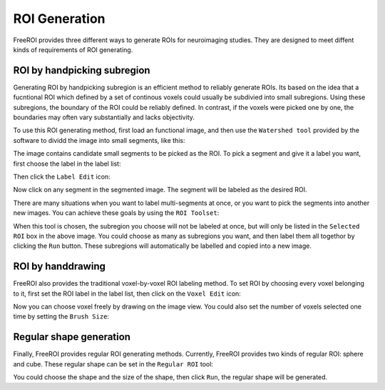 .. _roi-generation:

ROI Generation
==============

FreeROI provides three different ways to generate ROIs for neuroimaging studies.
They are designed to meet diffent kinds of requirements of ROI generating.

ROI by handpicking subregion
-----------------------------

Generating ROI by handpicking subregion is an efficient method to reliably generate ROIs.
Its based on the idea that a fucntional ROI which defined by a set of continous voxels could usually be subdivied into small subregions.
Using these subregions, the boundary of the ROI could be reliably defined.
In contrast, if the voxels were picked one by one, the boundaries may often vary substantially and lacks objectivity.

To use this ROI generating method, first load an functional image, and then use the ``Watershed tool`` provided by the software to dividd the image into small segments, like this:

.. image:: imgs/segments.png

The image contains candidate small segments to be picked as the ROI.
To pick a segment and give it a label you want, first choose the label in the label list:

.. image:: imgs/labellist.png

Then click the ``Label Edit`` icon:

.. image:: imgs/labeleditor.png

Now click on any segment in the segmented image. The segment will be labeled as the desired ROI.

There are many situations when you want to label multi-segments at once, or you want to pick the segments into another new images.
You can achieve these goals by using the ``ROI Toolset``:

.. image:: imgs/roitoolset.png

When this tool is chosen, the subregion you choose will not be labeled at once, but will only be listed in the ``Selected ROI`` box in the above image.
You could choose as many as subregions you want, and then label them all togethor by clicking the ``Run`` button.
These subregions will automatically be labelled and copied into a new image.

ROI by handdrawing
-------------------

FreeROI also provides the traditional voxel-by-voxel ROI labeling method.
To set ROI by choosing every voxel belonging to it, first set the ROI label in the label list, then click on the ``Voxel Edit`` icon:

.. image:: imgs/voxeledit.png

Now you can choose voxel freely by drawing on the image view.
You could also set the number of voxels selected one time by setting the ``Brush Size``:

.. image:: imgs/brushsize.png


Regular shape generation
--------------------------

Finally, FreeROI provides regular ROI generating methods.
Currently, FreeROI provides two kinds of regular ROI: sphere and cube.
These regular shape can be set in the ``Regular ROI`` tool:

.. image:: imgs/regularroi.png

You could choose the shape and the size of the shape, then click ``Run``, the regular shape will be generated.
